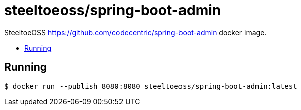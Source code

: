 = steeltoeoss/spring-boot-admin
:toc: preamble
:toclevels: 1
:!toc-title:
:linkattrs:

SteeltoeOSS https://github.com/codecentric/spring-boot-admin docker image.

== Running

----
$ docker run --publish 8080:8080 steeltoeoss/spring-boot-admin:latest
----
